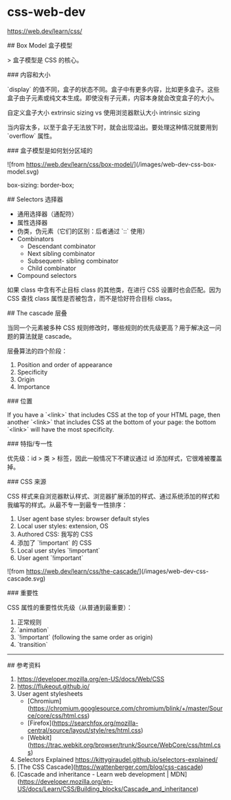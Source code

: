 * css-web-dev
:PROPERTIES:
:CUSTOM_ID: css-web-dev
:END:
[[https://web.dev/learn/css/]]

​## Box Model 盒子模型

> 盒子模型是 CSS 的核心。

​### 内容和大小

`display` 的值不同，盒子的状态不同。盒子中有更多内容，比如更多盒子。这些盒子由子元素或纯文本生成。即使没有子元素，内容本身就会改变盒子的大小。

自定义盒子大小 extrinsic sizing vs 使用浏览器默认大小 intrinsic sizing

当内容太多，以至于盒子无法放下时，就会出现溢出。要处理这种情况就要用到 `overflow` 属性。

​### 盒子模型是如何划分区域的

![from [[https://web.dev/learn/css/box-model/]]](/images/web-dev-css-box-model.svg)

box-sizing: border-box;

​## Selectors 选择器

- 通用选择器（通配符）
- 属性选择器
- 伪类，伪元素（它们的区别：后者通过 `::` 使用）
- Combinators
  - Descendant combinator
  - Next sibling combinator
  - Subsequent- sibling combinator
  - Child combinator
- Compound selectors

如果 class 中含有不止目标 class 的其他类，在进行 CSS 设置时也会匹配。因为 CSS 查找 class 属性是否被包含，而不是恰好符合目标 class。

​## The cascade 层叠

当同一个元素被多种 CSS 规则修改时，哪些规则的优先级更高？用于解决这一问题的算法就是 cascade。

层叠算法的四个阶段：

1. Position and order of appearance
2. Specificity
3. Origin
4. Importance

​### 位置

If you have a `<link>` that includes CSS at the top of your HTML page, then another `<link>` that includes CSS at the bottom of your page: the bottom `<link>` will have the most specificity.

​### 特指/专一性

优先级：id > 类 > 标签，因此一般情况下不建议通过 id 添加样式，它很难被覆盖掉。

​### CSS 来源

CSS 样式来自浏览器默认样式、浏览器扩展添加的样式、通过系统添加的样式和我编写的样式。从最不专一到最专一性排序：

1. User agent base styles: browser default styles
2. Local user styles: extension, OS
3. Authored CSS: 我写的 CSS
4. 添加了 `!important` 的 CSS
5. Local user styles `!important`
6. User agent `!important`

![from [[https://web.dev/learn/css/the-cascade/]]](/images/web-dev-css-cascade.svg)

​### 重要性

CSS 属性的重要性优先级（从普通到最重要）：

1. 正常规则
2. `animation`
3. `!important` (following the same order as origin)
4. `transition`

--------------

​## 参考资料

1. [[https://developer.mozilla.org/en-US/docs/Web/CSS]]
2. [[https://flukeout.github.io/]]
3. User agent stylesheets
   - [Chromium]([[https://chromium.googlesource.com/chromium/blink/+/master/Source/core/css/html.css]])
   - [Firefox]([[https://searchfox.org/mozilla-central/source/layout/style/res/html.css]])
   - [Webkit]([[https://trac.webkit.org/browser/trunk/Source/WebCore/css/html.css]])
4. Selectors Explained [[https://kittygiraudel.github.io/selectors-explained/]]
5. [The CSS Cascade]([[https://wattenberger.com/blog/css-cascade]])
6. [Cascade and inheritance - Learn web development | MDN]([[https://developer.mozilla.org/en-US/docs/Learn/CSS/Building_blocks/Cascade_and_inheritance]])
